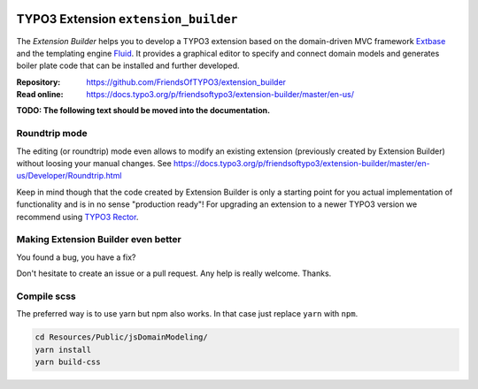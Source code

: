 |BuildStatus|_ |TotalDownloads|_ |LatestStableVersion|_ |License|_ |TYPO3|_

.. |BuildStatus| image:: https://github.com/FriendsOfTYPO3/extension_builder/workflows/tests/badge.svg
   :alt: Build Status
.. _BuildStatus: https://github.com/FriendsOfTYPO3/extension_builder/actions

.. |TotalDownloads| image:: https://poser.pugx.org/friendsoftypo3/extension-builder/d/total.svg
   :alt: Total Downloads
.. _TotalDownloads: https://packagist.org/packages/friendsoftypo3/extension-builder

.. |LatestStableVersion| image:: https://poser.pugx.org/friendsoftypo3/extension-builder/v/stable.svg
   :alt: Latest Stable Version
.. _LatestStableVersion: https://packagist.org/packages/friendsoftypo3/extension-builder

.. |License| image:: https://poser.pugx.org/friendsoftypo3/extension-builder/license.svg
   :alt: License
.. _License: https://packagist.org/packages/friendsoftypo3/extension-builder

.. |TYPO3| image:: https://img.shields.io/badge/TYPO3-11-orange.svg
   :alt: TYPO3
.. _TYPO3: https://get.typo3.org/version/11

=====================================
TYPO3 Extension ``extension_builder``
=====================================

The *Extension Builder* helps you to develop a TYPO3 extension based on the
domain-driven MVC framework `Extbase <https://docs.typo3.org/m/typo3/book-extbasefluid/master/en-us/0-Introduction/Index.html>`__
and the templating engine `Fluid <https://docs.typo3.org/m/typo3/book-extbasefluid/master/en-us/8-Fluid/Index.html>`__.
It provides a graphical editor to specify and connect domain models and
generates boiler plate code that can be installed and further developed.

:Repository:  https://github.com/FriendsOfTYPO3/extension_builder
:Read online: https://docs.typo3.org/p/friendsoftypo3/extension-builder/master/en-us/

**TODO: The following text should be moved into the documentation.**

Roundtrip mode
==============

The editing (or roundtrip) mode even allows to modify an existing extension (previously created by Extension Builder)
without loosing your manual changes. See https://docs.typo3.org/p/friendsoftypo3/extension-builder/master/en-us/Developer/Roundtrip.html

Keep in mind though that the code created by Extension Builder is only a starting point for you actual implementation of
functionality and is in no sense "production ready"! For upgrading an extension to a newer TYPO3 version we recommend using
`TYPO3 Rector <https://github.com/sabbelasichon/typo3-rector>`__.

Making Extension Builder even better
====================================

You found a bug, you have a fix?

Don't hesitate to create an issue or a pull request. Any help is really welcome. Thanks.

Compile scss
============

The preferred way is to use yarn but npm also works. In that case just replace ``yarn`` with ``npm``.

.. code-block:: bash

   cd Resources/Public/jsDomainModeling/
   yarn install
   yarn build-css
